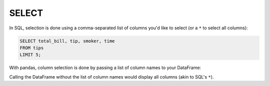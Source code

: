 .. ipython:: python
    :suppress:
    
    import pandas as pd
    import numpy as np
    url = 'https://raw.github.com/pydata/pandas/master/pandas/tests/data/tips.csv'
    tips = pd.read_csv(url)
    tips.head()

.. ipython:: python

    tips.head()

SELECT
------
In SQL, selection is done using a comma-separated list of columns you'd like to select (or a ``*``
to select all columns):

.. code-block:: sql

    SELECT total_bill, tip, smoker, time
    FROM tips
    LIMIT 5;

With pandas, column selection is done by passing a list of column names to your DataFrame:

.. ipython:: python

    tips[['total_bill', 'tip', 'smoker', 'time']].head(5)

Calling the DataFrame without the list of column names would display all columns (akin to SQL's
``*``).